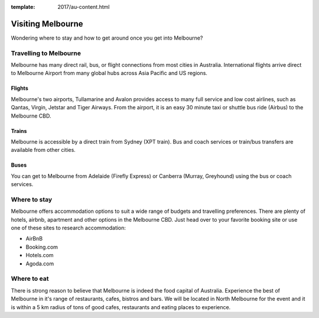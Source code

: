 :template: 2017/au-content.html

Visiting Melbourne
==================

Wondering where to stay and how to get around once you get into Melbourne?

Travelling to Melbourne
-----------------------

Melbourne has many direct rail, bus, or flight connections from most cities in Australia.
International flights arrive direct to Melbourne Airport from many global hubs across Asia Pacific and US regions.

Flights
~~~~~~~

Melbourne's two airports, Tullamarine and Avalon provides   access to many full service and low cost airlines, such as Qantas, Virgin, Jetstar and Tiger Airways.
From the airport, it is an easy 30 minute taxi or shuttle bus ride (Airbus) to the Melbourne CBD.

Trains
~~~~~~

Melbourne is accessible by a direct train from Sydney (XPT train). Bus and coach services or train/bus transfers are available from other cities.

Buses
~~~~~

You can get to Melbourne from Adelaide (Firefly Express) or Canberra (Murray, Greyhound) using the bus or coach services.

Where to stay
-------------

Melbourne offers accommodation options to suit a wide range of budgets and travelling preferences. There are plenty of hotels, airbnb, apartment and other options in the Melbourne CBD.
Just head over to your favorite booking site or use one of these sites to research accommodation:

* AirBnB
* Booking.com
* Hotels.com
* Agoda.com


Where to eat
------------

There is strong reason to believe that Melbourne is indeed the food capital of Australia. Experience the best of Melbourne in it's range of restaurants, cafes, bistros and bars.
We will be located in North Melbourne for the event and it is within a 5 km radius of tons of good cafes, restaurants and eating places to experience.
